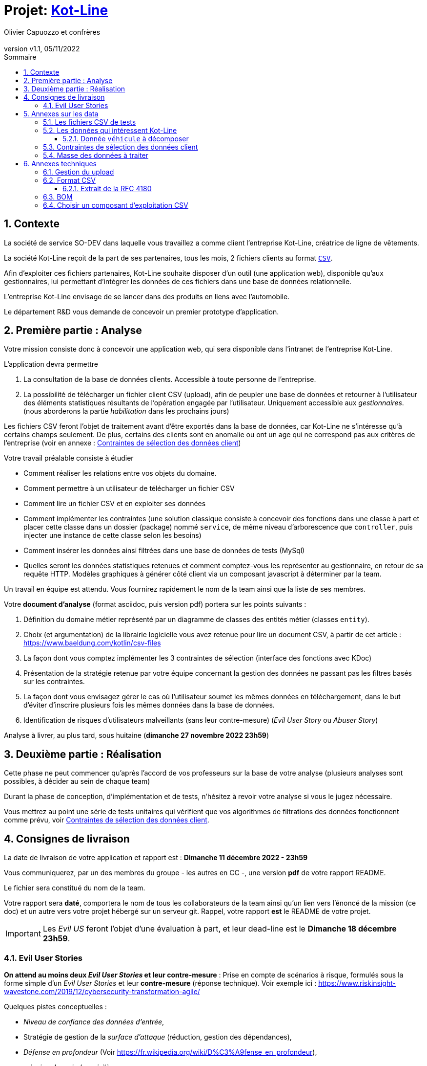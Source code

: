 :title: Projet Kot-Line
:description: Cours et TP autour de Spring Boot
:keywords: Spring Boot Kotlin langage programmation web
:authors: Olivier Capuozzo et confrères
:email:
:revnumber: v1.1
:revdate: 05/11/2022
:imagesdir: images
:imagesoutdir: images

ifdef::env-github[]
:tip-caption: :bulb:
:note-caption: :information_source:
:important-caption: :heavy_exclamation_mark:
:caution-caption: :fire:
:warning-caption: :warning:
:imagesdir: .
endif::[]

// Activation de la numérotaion des section :
:sectnums:
:tabsize: 2

:toc: left
:toclevels: 5
:toc-title: Sommaire

= Projet: https://ldv-melun.github.io/projet-kot-line/[Kot-Line]

== Contexte

La société de service SO-DEV dans laquelle vous travaillez a comme client l'entreprise Kot-Line, créatrice de ligne de vêtements.

La société Kot-Line reçoit de la part de ses partenaires, tous les mois, 2 fichiers clients au format https://fr.wikipedia.org/wiki/Comma-separated_values[`CSV`].

Afin d'exploiter ces fichiers partenaires, Kot-Line souhaite disposer d'un outil (une application web), disponible qu'aux gestionnaires, lui permettant d'intégrer les données de ces fichiers dans une base de données relationnelle.

L'entreprise Kot-Line envisage de se lancer dans des produits en liens avec l'automobile.

Le département R&D vous demande de concevoir un premier prototype d'application.

== Première partie : Analyse

Votre mission consiste donc à concevoir une application web, qui sera disponible dans l'intranet de l'entreprise Kot-Line.

L'application devra permettre

. La consultation de la base de données clients. Accessible à toute personne de l'entreprise.
. La possibilité de télécharger un fichier client CSV (upload), afin de peupler une base de données et retourner à l'utilisateur des éléments statistiques résultants de l'opération engagée par l'utilisateur. Uniquement accessible aux _gestionnaires_. (nous aborderons la partie _habilitation_ dans les prochains jours)

Les fichiers CSV feront l'objet de traitement avant d'être exportés dans la base de données, car Kot-Line ne s'intéresse qu'à certains champs seulement. De plus, certains des clients sont en anomalie ou ont un age qui ne correspond pas aux critères de l'entreprise (voir en annexe :  <<trois-contraintes>>)

Votre travail préalable consiste à étudier

* Comment réaliser les relations entre vos objets du domaine.
* Comment permettre à un utilisateur de télécharger un fichier CSV
* Comment lire un fichier CSV et en exploiter ses données
* Comment implémenter les contraintes (une solution classique consiste à concevoir des fonctions dans une classe à part et placer cette classe dans un dossier (package) nommé `service`, de même niveau d'arborescence que `controller`, puis injecter une instance de cette classe selon les besoins)
* Comment insérer les données ainsi filtrées dans une base de données de tests (MySql)
* Quelles seront les données statistiques retenues et comment comptez-vous les représenter au gestionnaire, en retour de sa requête HTTP. Modèles graphiques à générer côté client via un composant javascript à déterminer par la team.

Un travail en équipe est attendu. Vous fournirez rapidement le nom de la team ainsi que la liste de ses membres.

Votre *document d'analyse* (format asciidoc, puis version pdf) portera sur les points suivants :

a. Définition du domaine métier représenté par un diagramme de classes des entités métier (classes `entity`).
a. Choix (et argumentation) de la librairie logicielle vous avez retenue pour lire un document CSV, à partir de cet article : https://www.baeldung.com/kotlin/csv-files[]
a. La façon dont vous comptez implémenter les 3 contraintes de sélection (interface des fonctions avec KDoc)
a. Présentation de la stratégie retenue par votre équipe concernant la gestion des données ne passant pas les filtres basés sur les contraintes.
a. La façon dont vous envisagez gérer le cas où l'utilisateur soumet les mêmes données en téléchargement, dans le but d'éviter d'inscrire plusieurs fois les mêmes données dans la base de données.
a. Identification de risques d'utilisateurs malveillants (sans leur contre-mesure) (_Evil User Story_ ou _Abuser Story_)

Analyse à livrer, au plus tard, sous huitaine (*dimanche 27 novembre 2022 23h59*)

== Deuxième partie : Réalisation

Cette phase ne peut commencer qu'après l'accord de vos professeurs sur la base de votre analyse (plusieurs analyses sont possibles, à décider au sein de chaque team)

Durant la phase de conception, d'implémentation et de tests, n'hésitez à revoir votre analyse si vous le jugez nécessaire.

Vous mettrez au point une série de tests unitaires qui vérifient que vos algorithmes de filtrations des données fonctionnent comme prévu, voir <<trois-contraintes>>.

== Consignes de livraison

La date de livraison de votre application et rapport est : *Dimanche 11 décembre 2022 - 23h59*

Vous communiquerez, par un des membres du groupe - les autres en CC -, une version *pdf* de votre rapport README.

Le fichier sera constitué du nom de la team.

Votre rapport sera *daté*, comportera le nom de tous les collaborateurs de la team ainsi qu'un lien vers l'énoncé de la mission (ce doc) et un autre vers votre projet hébergé sur un serveur git. Rappel, votre rapport *est* le README de votre projet.

IMPORTANT: Les _Evil US_ feront l'objet d'une évaluation à part, et leur dead-line est le *Dimanche 18 décembre 23h59*.


=== Evil User Stories
*On attend au moins deux _Evil User Stories_ et leur contre-mesure* : Prise en compte de scénarios à risque, formulés sous la forme simple d'un _Evil User Stories_ et leur *contre-mesure* (réponse technique).  Voir exemple ici :  https://www.riskinsight-wavestone.com/2019/12/cybersecurity-transformation-agile/


Quelques pistes conceptuelles :

* _Niveau de confiance des données d’entrée_,
* Stratégie de gestion de la _surface d’attaque_ (réduction, gestion des dépendances),
* _Défense en profondeur_ (Voir https://fr.wikipedia.org/wiki/D%C3%A9fense_en_profondeur),
* _principe du moindre privilège_,
* _valeurs par défaut sécurisées_ (en particulier les données de configuration),
* Mot de passe chiffrés en base de données et comment l’utiliser... (un cours est prévu sur  _Spring Security_)


== Annexes sur les data

=== Les fichiers CSV de tests

La société nous communique des exemples de fichiers reçus. Ces fichiers sont :

* link:french-data.csv[`french-client.csv`] (~3000 clients) et

* link:german-data.csv[`german-client.csv`] (~2000 clients).

Ces fichiers ont la même structure (même type et nombre de colonnes).

=== Les données qui intéressent Kot-Line

Les fichiers CSV contiennent plus d'information que nécessaire.

Les propriétés souhaitées pour un client sont : `genre`, `titre`, `nom`, `prénom`, `email`, `date de naissance`, `num tel`, `CCType`, `CCNumber`, `CVV2`, `CCExpires`, `adresse physique` (plusieurs champs dans le CSV), `taille`, `poids`, `véhicule`, `coordonnées GPS`.

==== Donnée `véhicule` à décomposer

Le département R&D a identifié, pour son client Kot Line, un modèle de données avec les entités `Client`, `Vehicule` (année, modèle) et `Marque` (nom de la marque du véhicule).

Le mapping Objet-Relationnel permettra de représenter les données métier liées, dans la base de données, par des clés étrangères.

Exemple : La donnée du fichier CSV `véhicule` : `"2000 Ford Galaxy"` sera décomposée en deux lignes dans la base de données, comme par exemple (les id sont arbitraires) :

* `Table Vehicule`
+
`Ligne(id=123,  idMarque=3,  model="galaxy", annee=2000)`

* `Table Marque`
+
`Ligne(id=3, nom="Ford")`


[[trois-contraintes]]
=== Contraintes de sélection des données client

. Seules les personnes *majeures* et n'ayant pas atteint l'âge de *88 ans* à la date de l'importation du fichier devront être sélectionnées.

. Prise en compte de la *Contrainte-de-taille*.
+
Certains clients ont des incohérences de valeurs entre la taille en inch et celle en cm. Il faudra donc prévoir un traitement particulier pour ces données.

. Prise en compte de la *Contrainte-de-ccn*.
+
Des doublons sur le numéro de carte de crédit se sont glissés dans les données, ce
qui remet en cause l'intégrité des données sur certains clients (dans le système en question, une carte de crédit ne peut être partagée).

Les clients positifs aux contraintes décrites ci-dessus seront *traités à part des autres* (à vous de décider comment et à défendre votre choix dans votre document d'analyse).

=== Masse des données à traiter

La masse d’information à traiter ( plusieurs milliers de clients par fichier CSV) n’aide pas à la mise au point au cours de la première phase de développement.

Il est alors souhaitable de constituer des données de tests afin de faciliter, *dans un premier temps*, la mise au point du code, les tests.

Par exemple travailler avec une vingtaine de clients suffit pour commencer. Par convention, vous nommerez ces fichiers `small-french-client.csv` et `small-german-client.csv`. Ces fichiers sont à créer (dans le cas général, ces fichiers n'ont pas le même nombre de lignes)

== Annexes techniques

=== Gestion du upload

Les fichiers à traiter sont transmis par l'utilisateur gestionnaire.

Un gestionnaire est un utilisateur ayant des *droits spécifiques*.

Votre rapport présentera vos travaux dans ce sens (compréhension de la gestion de l'upload dans le cadre d'une applications web multi-utilisateurs)

Exemple de tuto sur ce thème : https://mkyong.com/spring-boot/spring-boot-file-upload-example/[]

=== Format CSV

Il existe plusieurs solutions pour que 2 systèmes puissent communiquer des données,
indépendamment de leur implémentation interne spécifique (structure, encodage). La plupart du
temps, le choix d'un fichier texte est privilégié à celui dit « binaire ». Parmi les solutions
actuellement en activité on trouve plus couramment les formats : *XML*, *JSON* et *CSV*.

Le format CSV est le plus ancien. Il est toujours utilisé, (système embarqué, instrument de mesure,
données satellitaires, export/import base de données, etc.).

CSV (_Comma-separated values_), est un format informatique ouvert
représentant des données tabulaires sous forme de valeurs séparées par des virgules.

La *RFC 4180* décrit la forme la plus courante de ce format et établit son type MIME  `text/csv`,
enregistré auprès de l'autorité l'IANA qui a autorité sur les noms de domaines et tout ce qui touche
à l'interconnexion de réseaux à internet.

Un fichier CSV est un *fichier texte*, par opposition aux formats dits « binaires ». Chaque ligne du
texte correspond à une ligne du tableau et les virgules correspondent aux séparations entre les
colonnes. Les portions de texte séparées par une virgule correspondent ainsi aux contenus des
cellules du tableau.

Une ligne est une suite ordonnée de caractères terminée par un caractère de fin de ligne (line
break – CRLF), la dernière ligne pouvant en être exemptée.

image:csv-exemple.png[csv exemple wikipedia]

=> Attention : la première ligne désignant les "entêtes de colonne" est optionnelle.

=> Format CSV en détails : https://tools.ietf.org/html/rfc4180

TIP: Les fichiers CSV sont, par défaut, ouverts par des logiciels tableur (Calc, Excel...).
C'est une source de confusion des utilisateurs lambda, confondant `CSV` avec ... Excel.


==== Extrait de la RFC 4180

(https://tools.ietf.org/html/rfc4180 )

Definition of the CSV Format
While there are various specifications and implementations for the
CSV format, there is no formal specification in existence... but :

1.  Each record is located on a separate line, delimited by a line
break (CRLF).  For example:

       aaa,bbb,ccc CRLF
       zzz,yyy,xxx CRLF

2.  The last record in the file may or may not have an ending line
break.  For example:

       aaa,bbb,ccc CRLF
       zzz,yyy,xxx

3.  There maybe an optional header line appearing as the first line
of the file with the same format as normal record lines.  This
header will contain names corresponding to the fields in the file
and should contain the same number of fields as the records in
the rest of the file (the presence or absence of the header line
should be indicated via the optional "header" parameter of this
MIME type).  For example:

       field_name,field_name,field_name CRLF
       aaa,bbb,ccc CRLF
       zzz,yyy,xxx CRLF

4.  Within the header and each record, there may be one or more
fields, separated by commas.  Each line should contain the same
number of fields throughout the file.  Spaces are considered part
of a field and should not be ignored.  The last field in the
record must not be followed by a comma.  For example:

       aaa,bbb,ccc

5.  Each field may or may not be enclosed in double quotes (however
some programs, such as Microsoft Excel, do not use double quotes
at all).  If fields are not enclosed with double quotes, then
double quotes may not appear inside the fields.  For example:

       "aaa","bbb","ccc" CRLF
       zzz,yyy,xxx

6.  Fields containing line breaks (CRLF), double quotes, and commas
should be enclosed in double-quotes.  For example:

       "aaa","b CRLF
       bb","ccc" CRLF
       zzz,yyy,xxx

7.  If double-quotes are used to enclose fields, then a double-quote
appearing inside a field must be escaped by preceding it with
another double quote.  For example:

       "aaa","b""bb","ccc"


=== BOM

Parceque les fichiers CSV sont des fichiers "texte" (par opposition aux fichiers dits "binaire"), il est nécessaire de savoir que ce type de fichier peut intégrer une méta-donnée, nommée `BOM` dans les tout premiers octets.

*BOM* (de l'anglais _Byte Order Mark_, parfois traduit en français par _indicateur d'ordre des octets_) est une donnée qui indique l'utilisation d'un encodage unicode ainsi que l'ordre des octets. Cette donnée est située au début de certains fichiers texte.

La donnée du BOM, lorsqu'elle est correctement traitée, est transparente pour les utilisateurs lambda,
dans le cas contraire où la séquence de BOM est traitée comme du texte, elle apparait souvent sous cette forme : `ï»¿` et peut alors perturber certains traitements.

Voir plus loin : https://fr.wikipedia.org/wiki/Indicateur_d%27ordre_des_octets

Les 2 fonctions de cette donnée optionnelle, placée en tête des fichiers texte renseigne :

* Unicode : UTF-8, UTF-16, UTF-32, ...
* Ordre des octets : **big** ou **little indian**. Concerne la représentation mémoire de groupes d'octets : les
représentations de poids fort sont-elles en premier ou en dernier ? (voir : https://fr.wikipedia.org/wiki/Boutisme)

[cols="1,2", options="header"]
.Exemples de BOM
|===
|Information de codage
|Séquence d'octets de BOM (hexa)

|UTF-8
|EF BB BF

|UTF-16 Big Endian
|FE FF
|UTF-16 Little Endian
|FF FE
|UTF-32 Big Endian
|00 00 FE FF
|UTF-32 Little Endian
|FF FE 00 00
|UTF-EBCDIC
|DD 73 66 73

|===

Le standard Unicode n'impose pas BOM pour les fichiers texte, mais le permet ; c'est le cas en particulier pour UTF-8, où l'indicateur est facultatif. (voir : https://fr.wikipedia.org/wiki/Indicateur_d%27ordre_des_octets )

TIP: L'acceptabilité de BOM dépend des protocoles utilisés. À des fins d'interopérabilité, les logiciels ont tendance à le reconnaître lorsqu'il est présent, et les utilisateurs à l'enlever lorsqu'il n'est pas reconnu par un logiciel.

Remarque, voici une commande pour connaître l'encodage de votre système (_big endian_ ou _little endian_ ?) :

[source, bash]
====
python -c "import sys; print(sys.byteorder)"
====

=== Choisir un composant d'exploitation CSV

*Exemple de critères*

- Charge mémoire
- Développement actif
- Bien référencé
- Dépendances minimales
- Licence open source

TIP: Selon la taille des fichiers à manipuler, le critère de charge mémoire peut être déterminant.
